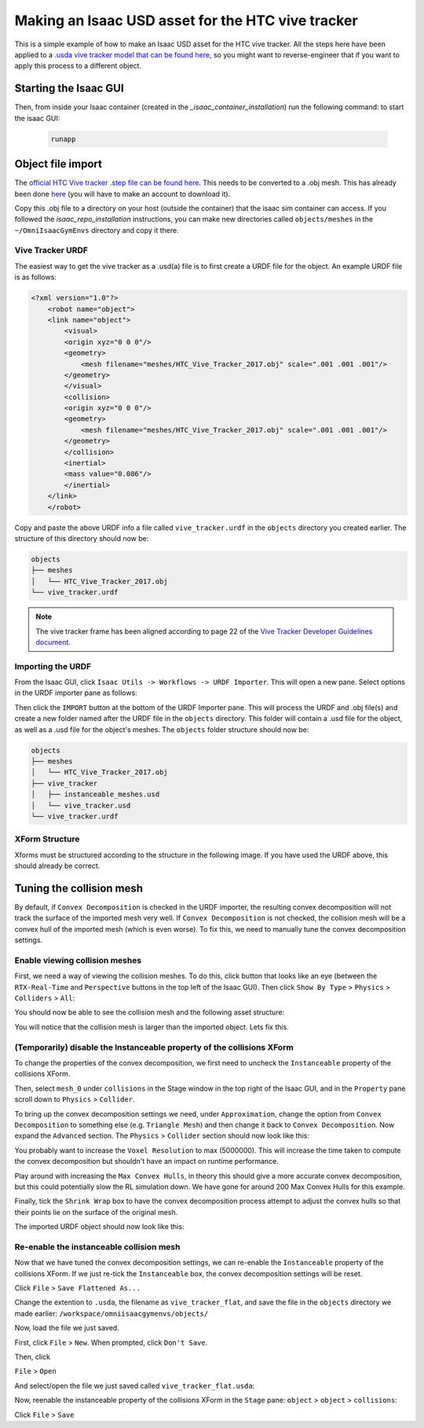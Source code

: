 Making an Isaac USD asset for the HTC vive tracker
==================================================

This is a simple example of how to make an Isaac USD asset for the HTC vive tracker. All the steps here have been applied to a `.usda 
vive tracker model that can be found 
here <https://github.com/shadow-robot/OmniIsaacGymEnvs/blob/F_slightly_fewer_segfaults_debugging/sr_assets/objects/test_vive_2_flat.usda>`_, 
so you might want to reverse-engineer that if you want to apply this process to a different object.


Starting the Isaac GUI
----------------------

Then, from inside your Isaac container (created in the `_isaac_container_installation`) run the following command: to start the isaac GUI:
 
 .. code-block:: bash
 
    runapp


Object file import
------------------

The `official HTC Vive tracker .step file can be found here <http://link.vive.com/tracker/3d_model?_ga=2.171658405.480380930.1554754406-1241175711.1543953131>`_.
This needs to be converted to a .obj mesh. This has already been done `here <https://sketchfab.com/3d-models/htc-vive-tracker-4bcb460ac22248f7abf4beeacae954e3>`_ 
(you will have to make an account to download it).

Copy this .obj file to a directory on your host (outside the container) that the isaac sim container can access. If you 
followed the `isaac_repo_installation` instructions, you can make new directories called ``objects/meshes`` in the ``~/OmniIsaacGymEnvs`` directory 
and copy it there.


Vive Tracker URDF
^^^^^^^^^^^^^^^^^

The easiest way to get the vive tracker as a .usd(a) file is to first create a URDF file for the object. An example URDF file is as follows:

.. code-block:: xml

    <?xml version="1.0"?>
        <robot name="object">
        <link name="object">
            <visual>
            <origin xyz="0 0 0"/>
            <geometry>
                <mesh filename="meshes/HTC_Vive_Tracker_2017.obj" scale=".001 .001 .001"/>
            </geometry>
            </visual>
            <collision>
            <origin xyz="0 0 0"/>
            <geometry>
                <mesh filename="meshes/HTC_Vive_Tracker_2017.obj" scale=".001 .001 .001"/>
            </geometry>
            </collision>
            <inertial>
            <mass value="0.086"/>
            </inertial>
        </link>
        </robot>

Copy and paste the above URDF info a file called ``vive_tracker.urdf`` in the ``objects`` directory you created earlier. The structure of this 
directory should now be:

.. code-block:: bash

    objects
    ├── meshes
    │   └── HTC_Vive_Tracker_2017.obj
    └── vive_tracker.urdf


.. note::
    
    The vive tracker frame has been aligned  according to page 22 of the 
    `Vive Tracker Developer Guidelines document <https://developer.vive.com/documents/722/HTC-Vive-Tracker-2017-Developer-Guidelines_v1.5.pdf>`_. 


Importing the URDF
^^^^^^^^^^^^^^^^^^

From the Isaac GUI, click ``Isaac Utils -> Workflows -> URDF Importer``. This will open a new pane. Select options in the URDF importer 
pane as follows:

.. image:: ../img/rl_isaac_URDF_importer.png


Then click the ``IMPORT`` button at the bottom of the URDF Importer pane. This will process the URDF and .obj file(s) and create a new 
folder named after the URDF file in the ``objects`` directory. This folder will contain a .usd file for the object, 
as well as a .usd file for the object's meshes. The ``objects`` folder structure should now be:

.. code-block:: bash
    
    objects
    ├── meshes
    │   └── HTC_Vive_Tracker_2017.obj
    ├── vive_tracker
    │   ├── instanceable_meshes.usd
    │   └── vive_tracker.usd
    └── vive_tracker.urdf




XForm Structure
^^^^^^^^^^^^^^^

Xforms must be structured according to the structure in the following image. If you have used the URDF above, this should already be correct.

.. image:: ../img/rl_vive_tracker_object_usd_structure.png


Tuning the collision mesh
-------------------------

By default, if ``Convex Decomposition`` is checked in the URDF importer, the resulting convex decomposition will not track the surface of 
the imported mesh very well. If ``Convex Decomposition`` is not checked, the collision mesh will be a convex hull of the imported mesh (which is even 
worse). To fix this, we need to manually tune the convex decomposition settings.


Enable viewing collision meshes
^^^^^^^^^^^^^^^^^^^^^^^^^^^^^^^

First, we need a way of viewing the collision meshes. To do this, click button that looks like an eye (between the ``RTX-Real-Time`` and 
``Perspective`` buttons in the top left of the Isaac GUI). Then click ``Show By Type`` > ``Physics`` > ``Colliders`` > ``All``:

.. image:: ../img/rl_enable_viewing_colliders.png


You should now be able to see the collision mesh and the following asset structure:

.. image:: ../img/rl_imported_urdf_view_collisions.png


You will notice that the collision mesh is larger than the imported object. Lets fix this.


(Temporarily) disable the Instanceable property of the collisions XForm
^^^^^^^^^^^^^^^^^^^^^^^^^^^^^^^^^^^^^^^^^^^^^^^^^^^^^^^^^^^^^^^^^^^^^^^

To change the properties of the convex decomposition, we first need to uncheck the ``Instanceable`` property of the collisions XForm.

.. image:: ../img/rl_uncheck_collisions_instanceable.png


Then, select ``mesh_0`` under ``collisions`` in the Stage window in the top right of the Isaac GUI, and in the ``Property`` pane scroll down to 
``Physics`` > ``Collider``.

.. image:: ../img/rl_convex_decomp_mesh0.png

To bring up the convex decomposition settings we need, under ``Approximation``, change the option from ``Convex Decomposition`` 
to something else (e.g. ``Triangle Mesh``) and then change it back to ``Convex Decomposition``. Now expand the ``Advanced`` section. The ``Physics`` > 
``Collider`` section should now look like this:

.. image:: ../img/rl_convex_decomp_mesh0_advanced.png

You probably want to increase the ``Voxel Resolution`` to max (5000000). This will increase the time taken to 
compute the convex decomposition but shouldn't have an impact on runtime performance. 

Play around with increasing the ``Max Convex Hulls``, in theory 
this should give a more accurate convex decomposition, but this could potentially slow the RL simulation down. We have gone for around 200 Max Convex 
Hulls for this example. 

Finally, tick the ``Shrink Wrap`` box to have the convex decomposition process attempt to adjust the convex hulls so that their 
points lie on the surface of the original mesh.

.. image:: ../img/rl_convex_decomp_mesh0_advanced_shrinkwrap.png

The imported URDF object should now look like this:

.. image:: ../img/rl_convex_decomp_mesh0_advanced_shrinkwrap_result.png


Re-enable the instanceable collision mesh
^^^^^^^^^^^^^^^^^^^^^^^^^^^^^^^^^^^^^^^^^

Now that we have tuned the convex decomposition settings, we can re-enable the ``Instanceable`` property of the collisions XForm. If we just 
re-tick the ``Instanceable`` box, the convex decomposition settings will be reset.

Click ``File`` > ``Save Flattened As...``

Change the extention to ``.usda``, the filename as ``vive_tracker_flat``, and save the file in the ``objects`` directory 
we made earlier: ``/workspace/omniisaacgymenvs/objects/``

.. image:: ../img/rl_save_flattened_tracker.png

Now, load the file we just saved.

First, click ``File`` > ``New``. When prompted, click ``Don't Save``.

Then, click

``File`` > ``Open``

And select/open the file we just saved called ``vive_tracker_flat.usda``:

.. image:: ../img/rl_open_vive_tracker_flat.png


Now, reenable the instanceable property of the collisions XForm in the ``Stage`` pane: ``object`` > ``object`` > ``collisions``:

.. image:: ../img/rl_reenable_instanceable_property.png

Click ``File`` > ``Save``